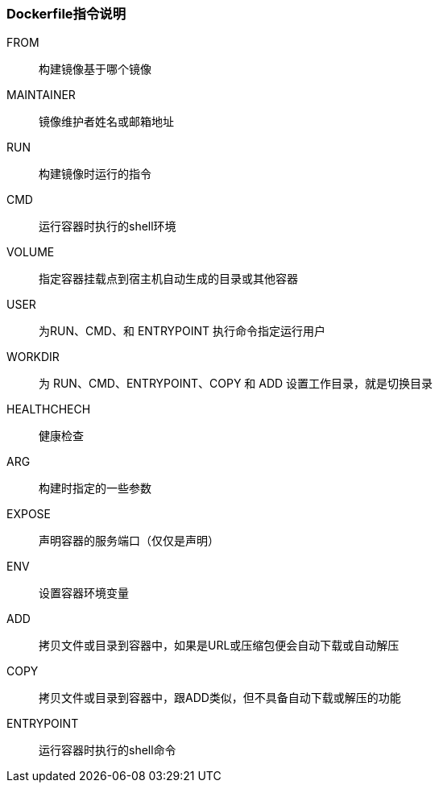 === Dockerfile指令说明


FROM::
构建镜像基于哪个镜像

MAINTAINER::
镜像维护者姓名或邮箱地址

RUN::
构建镜像时运行的指令

CMD::
运行容器时执行的shell环境

VOLUME::
指定容器挂载点到宿主机自动生成的目录或其他容器

USER::
为RUN、CMD、和 ENTRYPOINT 执行命令指定运行用户

WORKDIR::
为 RUN、CMD、ENTRYPOINT、COPY 和 ADD 设置工作目录，就是切换目录

HEALTHCHECH::
健康检查

ARG::
构建时指定的一些参数

EXPOSE::
声明容器的服务端口（仅仅是声明）

ENV::
设置容器环境变量

ADD::
拷贝文件或目录到容器中，如果是URL或压缩包便会自动下载或自动解压

COPY::
拷贝文件或目录到容器中，跟ADD类似，但不具备自动下载或解压的功能

ENTRYPOINT::
运行容器时执行的shell命令